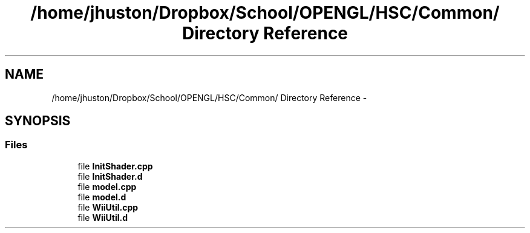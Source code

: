 .TH "/home/jhuston/Dropbox/School/OPENGL/HSC/Common/ Directory Reference" 3 "Sun Dec 2 2012" "Version 001" "OpenGL Flythrough" \" -*- nroff -*-
.ad l
.nh
.SH NAME
/home/jhuston/Dropbox/School/OPENGL/HSC/Common/ Directory Reference \- 
.SH SYNOPSIS
.br
.PP
.SS "Files"

.in +1c
.ti -1c
.RI "file \fBInitShader\&.cpp\fP"
.br
.ti -1c
.RI "file \fBInitShader\&.d\fP"
.br
.ti -1c
.RI "file \fBmodel\&.cpp\fP"
.br
.ti -1c
.RI "file \fBmodel\&.d\fP"
.br
.ti -1c
.RI "file \fBWiiUtil\&.cpp\fP"
.br
.ti -1c
.RI "file \fBWiiUtil\&.d\fP"
.br
.in -1c
